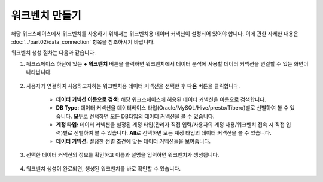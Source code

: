 워크벤치 만들기
-----------------------------------------

해당 워크스페이스에서 워크벤치를 사용하기 위해서는 워크벤치용 데이터 커넥션이 설정되어 있어야 합니다.
이에 관한 자세한 내용은 :doc:`../part02/data_connection` 항목을 참조하시기 바랍니다.

워크벤치 생성 절차는 다음과 같습니다.

#. 워크스페이스 하단에 있는 **+ 워크벤치** 버튼을 클릭하면 워크벤치에서 데이터 분석에 사용할 데이터 커넥션을 연결할 수 있는 화면이 나타납니다.

	.. figure:: /_static/img/discovery/part06/workbench_creation_01.png

#. 사용자가 연결하여 사용하고자하는 워크벤치용 데이터 커넥션을 선택한 후 **다음** 버튼을 클릭합니다.

	.. figure:: /_static/img/discovery/part06/workbench_creation_02.png

	* **데이터 커넥션 이름으로 검색:** 해당 워크스페이스에 허용된 데이터 커넥션을 이름으로 검색합니다.
	* **DB Type:** 데이터 커넥션을 데이터베이스 타입(Oracle/MySQL/Hive/presto/Tibero)별로 선별하여 볼 수 있습니다. **모두**\로 선택하면 모든 DB타입의 데이터 커넥션을 볼 수 있습니다.
	* **계정 타입:** 데이터 커넥션을 설정된 계정 타입(관리자 직접 입력/사용자의 계정 사용/워크벤치 접속 시 직접 입력)별로 선별하여 볼 수 있습니다. **All**\로 선택하면 모든 계정 타입의 데이터 커넥션을 볼 수 있습니다.
	* **데이터 커넥션:** 설정한 선별 조건에 맞는 데이터 커넥션들을 보여줍니다.

#. 선택한 데이터 커넥션의 정보를 확인하고 이름과 설명을 입력하면 워크벤치가 생성됩니다.

	.. figure:: /_static/img/discovery/part06/workbench_creation_02.png

#. 워크벤치 생성이 완료되면, 생성된 워크벤치를 바로 확인할 수 있습니다.
